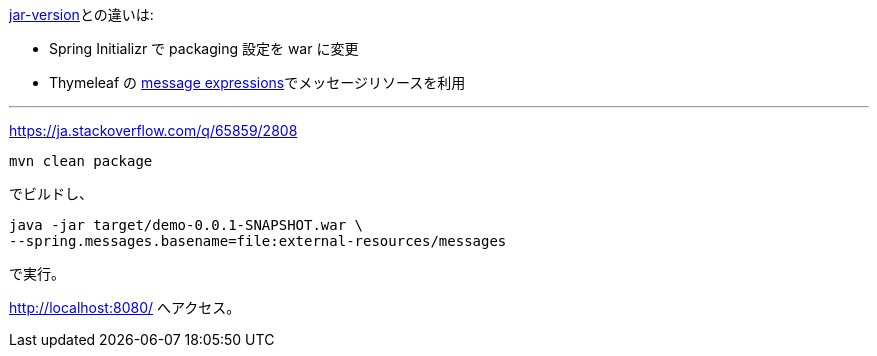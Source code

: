 link:../jar-version[jar-version]との違いは:

* Spring Initializr で packaging 設定を war に変更
* Thymeleaf の https://www.thymeleaf.org/doc/tutorials/3.0/usingthymeleaf.html#messages[message expressions]でメッセージリソースを利用

---

https://ja.stackoverflow.com/q/65859/2808

 mvn clean package

でビルドし、

 java -jar target/demo-0.0.1-SNAPSHOT.war \
 --spring.messages.basename=file:external-resources/messages

で実行。

http://localhost:8080/ へアクセス。
